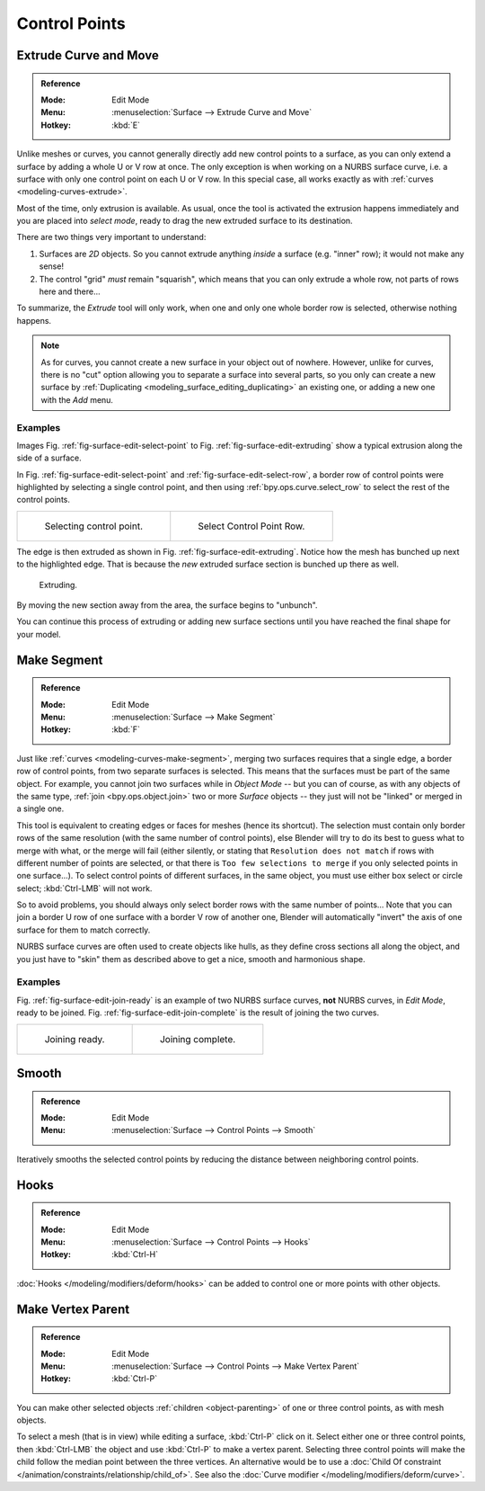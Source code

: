
**************
Control Points
**************

Extrude Curve and Move
======================

.. admonition:: Reference
   :class: refbox

   :Mode:      Edit Mode
   :Menu:      :menuselection:`Surface --> Extrude Curve and Move`
   :Hotkey:    :kbd:`E`

Unlike meshes or curves, you cannot generally directly add new control points to a surface,
as you can only extend a surface by adding a whole U or V row at once.
The only exception is when working on a NURBS surface curve, i.e.
a surface with only one control point on each U or V row. In this special case,
all works exactly as with :ref:`curves <modeling-curves-extrude>`.

Most of the time, only extrusion is available. As usual, once the tool is activated
the extrusion happens immediately and you are placed into *select mode*,
ready to drag the new extruded surface to its destination.

There are two things very important to understand:

#. Surfaces are *2D* objects. So you cannot extrude anything *inside* a surface
   (e.g. "inner" row); it would not make any sense!
#. The control "grid" *must* remain "squarish",
   which means that you can only extrude a whole row, not parts of rows here and there...

To summarize, the *Extrude* tool will only work, when one and only one whole border
row is selected, otherwise nothing happens.

.. note::

   As for curves, you cannot create a new surface in your object out of nowhere.
   However, unlike for curves, there is no "cut" option allowing you to separate a surface into several parts,
   so you only can create a new surface by :ref:`Duplicating <modeling_surface_editing_duplicating>`
   an existing one, or adding a new one with the *Add* menu.


Examples
--------

Images Fig. :ref:`fig-surface-edit-select-point` to Fig. :ref:`fig-surface-edit-extruding`
show a typical extrusion along the side of a surface.

In Fig. :ref:`fig-surface-edit-select-point` and :ref:`fig-surface-edit-select-row`,
a border row of control points were highlighted by selecting a single control point,
and then using :ref:`bpy.ops.curve.select_row` to select the rest of the control points.

.. list-table::

   * - .. _fig-surface-edit-select-point:

       .. figure:: /images/modeling_surfaces_editing_selecting-point.png

          Selecting control point.

     - .. _fig-surface-edit-select-row:

       .. figure:: /images/modeling_surfaces_editing_selecting-row.png

          Select Control Point Row.

The edge is then extruded as shown in Fig. :ref:`fig-surface-edit-extruding`.
Notice how the mesh has bunched up next to the highlighted edge.
That is because the *new* extruded surface section is bunched up there as well.

.. _fig-surface-edit-extruding:

.. figure:: /images/modeling_surfaces_editing_extruding.png

   Extruding.

By moving the new section away from the area, the surface begins to "unbunch".

You can continue this process of extruding or adding new surface sections
until you have reached the final shape for your model.


Make Segment
============

.. admonition:: Reference
   :class: refbox

   :Mode:      Edit Mode
   :Menu:      :menuselection:`Surface --> Make Segment`
   :Hotkey:    :kbd:`F`

Just like :ref:`curves <modeling-curves-make-segment>`,
merging two surfaces requires that a single edge, a border row of control points,
from two separate surfaces is selected. This means that the surfaces must be part of the same object.
For example, you cannot join two surfaces while in *Object Mode* -- but you can of course,
as with any objects of the same type, :ref:`join <bpy.ops.object.join>`
two or more *Surface* objects -- they just will not be "linked" or merged in a single one.

This tool is equivalent to creating edges or faces for meshes (hence its shortcut).
The selection must contain only border rows of the same resolution
(with the same number of control points),
else Blender will try to do its best to guess what to merge with what,
or the merge will fail (either silently, or stating that ``Resolution does not match``
if rows with different number of points are selected, or that there is ``Too few selections to merge``
if you only selected points in one surface...). To select control points of different surfaces,
in the same object, you must use either box select or circle select; :kbd:`Ctrl-LMB` will not work.

So to avoid problems, you should always only select border rows with the same number of
points... Note that you can join a border U row of one surface with a border V row of another
one, Blender will automatically "invert" the axis of one surface for them to match correctly.

NURBS surface curves are often used to create objects like hulls,
as they define cross sections all along the object,
and you just have to "skin" them as described above to get a nice, smooth and harmonious shape.


Examples
--------

Fig. :ref:`fig-surface-edit-join-ready` is an example of two NURBS surface curves,
**not** NURBS curves, in *Edit Mode*, ready to be joined.
Fig. :ref:`fig-surface-edit-join-complete` is the result of joining the two curves.

.. list-table::

   * - .. _fig-surface-edit-join-ready:

       .. figure:: /images/modeling_surfaces_editing_joining-ready.png

          Joining ready.

     - .. _fig-surface-edit-join-complete:

       .. figure:: /images/modeling_surfaces_editing_joining-complete.png

          Joining complete.


Smooth
======

.. admonition:: Reference
   :class: refbox

   :Mode:      Edit Mode
   :Menu:      :menuselection:`Surface --> Control Points --> Smooth`

Iteratively smooths the selected control points
by reducing the distance between neighboring control points.


Hooks
=====

.. admonition:: Reference
   :class: refbox

   :Mode:      Edit Mode
   :Menu:      :menuselection:`Surface --> Control Points --> Hooks`
   :Hotkey:    :kbd:`Ctrl-H`

:doc:`Hooks </modeling/modifiers/deform/hooks>` can be added to control one or more points with other objects.


Make Vertex Parent
==================

.. admonition:: Reference
   :class: refbox

   :Mode:      Edit Mode
   :Menu:      :menuselection:`Surface --> Control Points --> Make Vertex Parent`
   :Hotkey:    :kbd:`Ctrl-P`

You can make other selected objects :ref:`children <object-parenting>`
of one or three control points, as with mesh objects.

To select a mesh (that is in view) while editing a surface, :kbd:`Ctrl-P` click on it.
Select either one or three control points,
then :kbd:`Ctrl-LMB` the object and use :kbd:`Ctrl-P` to make a vertex parent.
Selecting three control points will make the child follow
the median point between the three vertices. An alternative would be to use
a :doc:`Child Of constraint </animation/constraints/relationship/child_of>`.
See also the :doc:`Curve modifier </modeling/modifiers/deform/curve>`.
